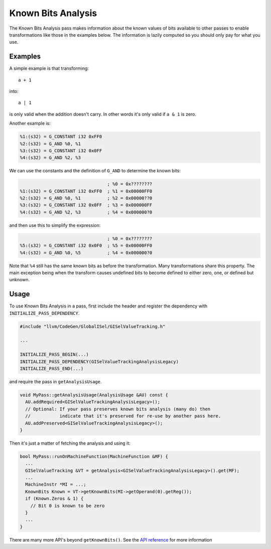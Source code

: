 Known Bits Analysis
===================

The Known Bits Analysis pass makes information about the known values of bits
available to other passes to enable transformations like those in the examples
below. The information is lazily computed so you should only pay for what you
use.

Examples
--------

A simple example is that transforming::

  a + 1

into::

  a | 1

is only valid when the addition doesn't carry. In other words it's only valid
if ``a & 1`` is zero.

Another example is:

.. code-block:: none

  %1:(s32) = G_CONSTANT i32 0xFF0
  %2:(s32) = G_AND %0, %1
  %3:(s32) = G_CONSTANT i32 0x0FF
  %4:(s32) = G_AND %2, %3

We can use the constants and the definition of ``G_AND`` to determine the known
bits:

.. code-block:: none

                                   ; %0 = 0x????????
  %1:(s32) = G_CONSTANT i32 0xFF0  ; %1 = 0x00000FF0
  %2:(s32) = G_AND %0, %1          ; %2 = 0x00000??0
  %3:(s32) = G_CONSTANT i32 0x0FF  ; %3 = 0x000000FF
  %4:(s32) = G_AND %2, %3          ; %4 = 0x000000?0

and then use this to simplify the expression:

.. code-block:: none

                                   ; %0 = 0x????????
  %5:(s32) = G_CONSTANT i32 0x0F0  ; %5 = 0x00000FF0
  %4:(s32) = G_AND %0, %5          ; %4 = 0x000000?0

Note that ``%4`` still has the same known bits as before the transformation.
Many transformations share this property. The main exception being when the
transform causes undefined bits to become defined to either zero, one, or
defined but unknown.

Usage
-----

To use Known Bits Analysis in a pass, first include the header and register the
dependency with ``INITIALIZE_PASS_DEPENDENCY``.

.. code-block:: c++

  #include "llvm/CodeGen/GlobalISel/GISelValueTracking.h"

  ...

  INITIALIZE_PASS_BEGIN(...)
  INITIALIZE_PASS_DEPENDENCY(GISelValueTrackingAnalysisLegacy)
  INITIALIZE_PASS_END(...)

and require the pass in ``getAnalysisUsage``.

.. code-block:: c++

  void MyPass::getAnalysisUsage(AnalysisUsage &AU) const {
    AU.addRequired<GISelValueTrackingAnalysisLegacy>();
    // Optional: If your pass preserves known bits analysis (many do) then
    //           indicate that it's preserved for re-use by another pass here.
    AU.addPreserved<GISelValueTrackingAnalysisLegacy>();
  }

Then it's just a matter of fetching the analysis and using it:

.. code-block:: c++

  bool MyPass::runOnMachineFunction(MachineFunction &MF) {
    ...
    GISelValueTracking &VT = getAnalysis<GISelValueTrackingAnalysisLegacy>().get(MF);
    ...
    MachineInstr *MI = ...;
    KnownBits Known = VT->getKnownBits(MI->getOperand(0).getReg());
    if (Known.Zeros & 1) {
      // Bit 0 is known to be zero
    }
    ...
  }

There are many more API's beyond ``getKnownBits()``. See the `API reference
<https://llvm.org/doxygen>`_ for more information
